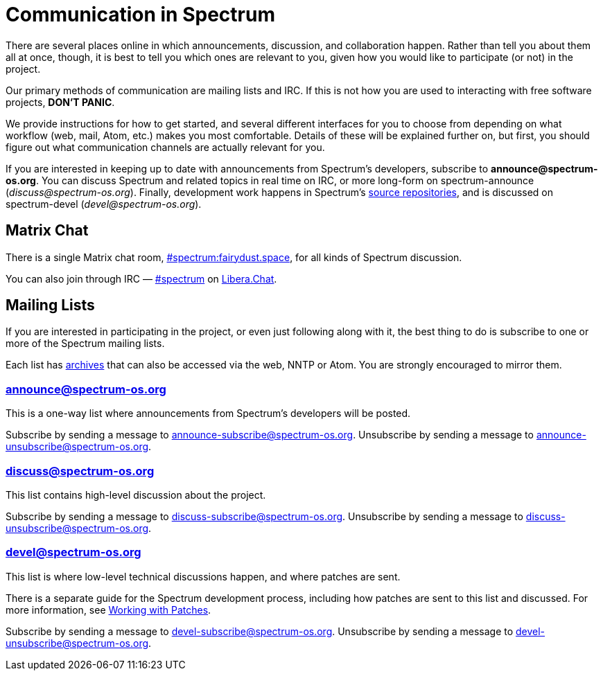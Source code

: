 = Communication in Spectrum
:description: Channels, announcements and so on.
:page-nav_order: 1
:page-parent: Contributing

// SPDX-FileCopyrightText: 2019-2023 Alyssa Ross <hi@alyssa.is>
// SPDX-FileCopyrightText: 2023 Unikie
// SPDX-License-Identifier: GFDL-1.3-no-invariants-or-later OR CC-BY-SA-4.0

There are several places online in which announcements,
discussion, and collaboration happen. Rather than tell
you about them all at once, though, it is best to tell you
which ones are relevant to you, given how you would like
to participate (or not) in the project.

Our primary methods of communication are mailing lists and IRC.
If this is not how you are used to interacting with free
software projects, *DON'T PANIC*.

We provide instructions for how to get started, and several
different interfaces for you to choose from depending on what workflow
(web, mail, Atom, etc.) makes you most comfortable. Details of these
will be explained further on, but first, you should figure out what
communication channels are actually relevant for you.

If you are interested in keeping up to date with announcements from
Spectrum's developers, subscribe to *announce@spectrum-os.org*.
You can discuss Spectrum and related topics in real time on IRC, or
more long-form on spectrum-announce (_discuss@spectrum-os.org_).
Finally, development work happens in Spectrum's
https://spectrum-os.org/git/[source repositories], and is discussed on
spectrum-devel (_devel@spectrum-os.org_).


[#chat]
== Matrix Chat

There is a single Matrix chat room,
https://matrix.to/#/#spectrum:fairydust.space[#spectrum:fairydust.space],
for all kinds of Spectrum discussion.

You can also join through IRC —
link:ircs://irc.libera.chat:6697/spectrum[#spectrum] on
https://libera.chat/[Libera.Chat].


== Mailing Lists

If you are interested in participating in the project, or even just
following along with it, the best thing to do is subscribe to one or
more of the Spectrum mailing lists.

Each list has https://spectrum-os.org/lists/archives/[archives] that
can also be accessed via the web, NNTP or Atom. You are strongly
encouraged to mirror them.

[#spectrum-announce]
=== announce@spectrum-os.org

This is a one-way list where announcements from Spectrum's developers
will be posted.

Subscribe by sending a message to announce-subscribe@spectrum-os.org.
Unsubscribe by sending a message to announce-unsubscribe@spectrum-os.org.

[#spectrum-discuss]
=== discuss@spectrum-os.org

This list contains high-level discussion about the project.

Subscribe by sending a message to discuss-subscribe@spectrum-os.org.
Unsubscribe by sending a message to discuss-unsubscribe@spectrum-os.org.

[#spectrum-devel]
=== devel@spectrum-os.org

This list is where low-level technical discussions happen, and where
patches are sent.

There is a separate guide for the Spectrum development process,
including how patches are sent to this list and discussed.
For more information, see
xref:working-with-patches.adoc[Working with Patches].

Subscribe by sending a message to devel-subscribe@spectrum-os.org.
Unsubscribe by sending a message to devel-unsubscribe@spectrum-os.org.
